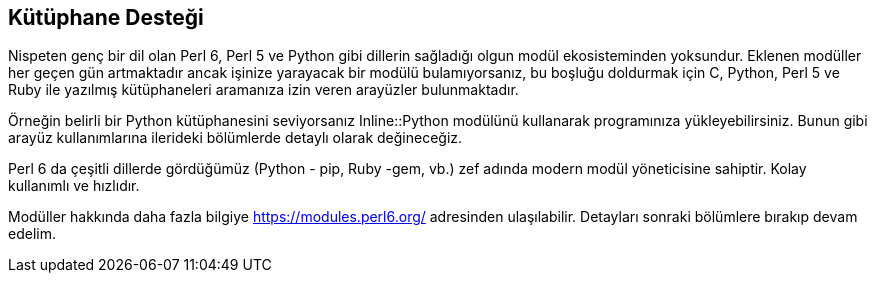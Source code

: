 == Kütüphane Desteği

Nispeten genç bir dil olan Perl 6, Perl 5 ve Python gibi dillerin sağladığı olgun modül ekosisteminden yoksundur. Eklenen modüller her geçen gün artmaktadır ancak işinize yarayacak bir modülü bulamıyorsanız, bu boşluğu doldurmak için C, Python, Perl 5 ve Ruby ile yazılmış kütüphaneleri aramanıza izin veren arayüzler bulunmaktadır.

Örneğin belirli bir Python kütüphanesini seviyorsanız Inline::Python modülünü kullanarak programınıza yükleyebilirsiniz. Bunun gibi arayüz kullanımlarına ilerideki bölümlerde detaylı olarak değineceğiz.

Perl 6 da çeşitli dillerde gördüğümüz (Python - pip, Ruby -gem, vb.) zef adında modern modül yöneticisine sahiptir. Kolay kullanımlı ve hızlıdır. 

Modüller hakkında daha fazla bilgiye https://modules.perl6.org/ adresinden ulaşılabilir.
Detayları sonraki bölümlere bırakıp devam edelim.